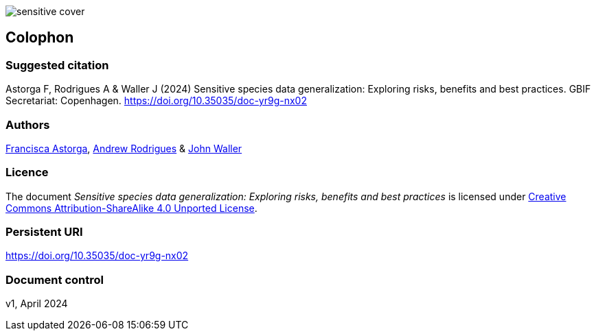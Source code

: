 // add cover image to img directory and update filename below
ifdef::backend-html5[]
image::img/web/sensitive-cover.png[]
endif::backend-html5[]

== Colophon

=== Suggested citation

Astorga F, Rodrigues A & Waller J (2024) Sensitive species data generalization: Exploring risks, benefits and best practices. GBIF Secretariat: Copenhagen. https://doi.org/10.35035/doc-yr9g-nx02

=== Authors

https://orcid.org/0000-0002-7108-6919[Francisca Astorga^], https://orcid.org/0000-0002-5468-2452[Andrew Rodrigues^] & https://orcid.org/0000-0002-7302-5976[John Waller^]

=== Licence

The document _Sensitive species data generalization: Exploring risks, benefits and best practices_ is licensed under https://creativecommons.org/licenses/by-sa/4.0[Creative Commons Attribution-ShareAlike 4.0 Unported License].

=== Persistent URI

https://doi.org/10.35035/doc-yr9g-nx02

=== Document control

v1, April 2024
